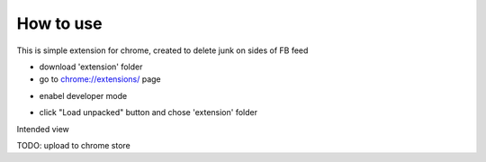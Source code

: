 
How to use
------------

This is simple extension for chrome, created to delete junk on sides of FB feed

* download 'extension' folder
* go to `chrome://extensions/ <chrome://extensions/>`_ page

.. image:: docs/1.png

* enabel developer mode 

.. image:: docs/2.png

* click "Load unpacked" button and chose 'extension' folder

Intended view

.. image:: docs/2.png


TODO: upload to chrome store
